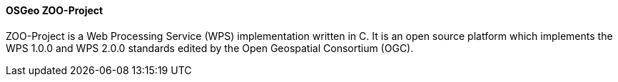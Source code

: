 [[zooproject]]
==== OSGeo ZOO-Project

ZOO-Project is a Web Processing Service (WPS) implementation written in C. It is an open source platform which implements the WPS 1.0.0 and WPS 2.0.0 standards edited by the Open Geospatial Consortium (OGC).
